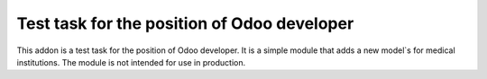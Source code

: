 Test task for the position of Odoo developer
============================================
This addon is a test task for the position of Odoo developer. It is a simple module that adds a new model`s for medical institutions. The module is not intended for use in production.
